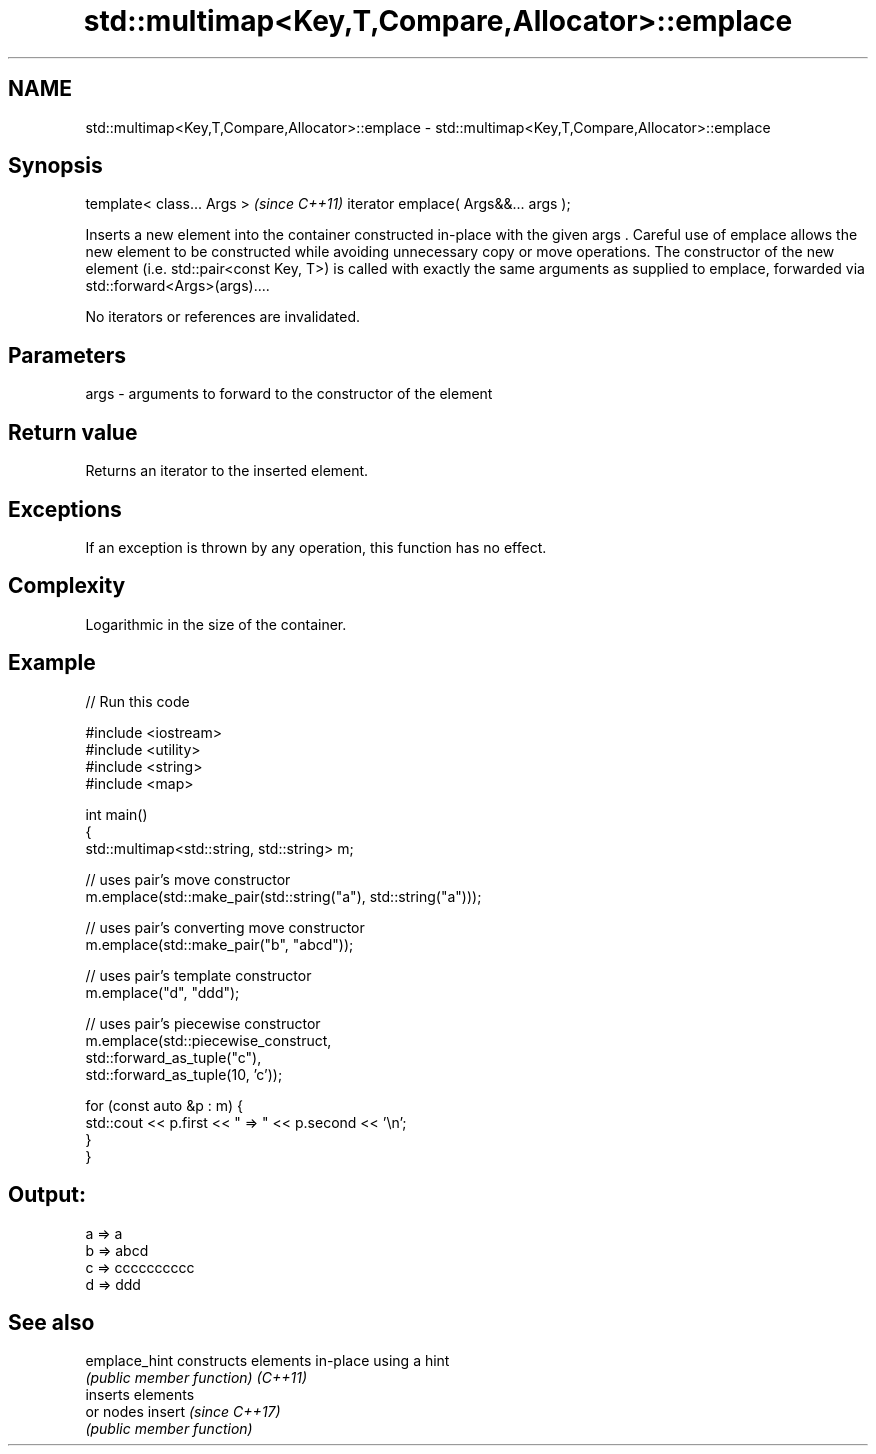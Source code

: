 .TH std::multimap<Key,T,Compare,Allocator>::emplace 3 "2020.03.24" "http://cppreference.com" "C++ Standard Libary"
.SH NAME
std::multimap<Key,T,Compare,Allocator>::emplace \- std::multimap<Key,T,Compare,Allocator>::emplace

.SH Synopsis

template< class... Args >            \fI(since C++11)\fP
iterator emplace( Args&&... args );

Inserts a new element into the container constructed in-place with the given args .
Careful use of emplace allows the new element to be constructed while avoiding unnecessary copy or move operations. The constructor of the new element (i.e. std::pair<const Key, T>) is called with exactly the same arguments as supplied to emplace, forwarded via std::forward<Args>(args)....

No iterators or references are invalidated.

.SH Parameters


args - arguments to forward to the constructor of the element


.SH Return value

Returns an iterator to the inserted element.

.SH Exceptions

If an exception is thrown by any operation, this function has no effect.

.SH Complexity

Logarithmic in the size of the container.

.SH Example


// Run this code

  #include <iostream>
  #include <utility>
  #include <string>
  #include <map>

  int main()
  {
      std::multimap<std::string, std::string> m;

      // uses pair's move constructor
      m.emplace(std::make_pair(std::string("a"), std::string("a")));

      // uses pair's converting move constructor
      m.emplace(std::make_pair("b", "abcd"));

      // uses pair's template constructor
      m.emplace("d", "ddd");

      // uses pair's piecewise constructor
      m.emplace(std::piecewise_construct,
                std::forward_as_tuple("c"),
                std::forward_as_tuple(10, 'c'));


      for (const auto &p : m) {
          std::cout << p.first << " => " << p.second << '\\n';
      }
  }

.SH Output:

  a => a
  b => abcd
  c => cccccccccc
  d => ddd


.SH See also



emplace_hint constructs elements in-place using a hint
             \fI(public member function)\fP
\fI(C++11)\fP
             inserts elements
             or nodes
insert       \fI(since C++17)\fP
             \fI(public member function)\fP




